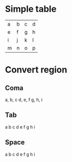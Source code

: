 * Simple table

| a | b | c | d |
| e | f | g | h |
| i | j | k | l |
| m | n | o | p |


* Convert region

** Coma

a, b, c
d, e, f
g, h, i

** Tab

a	b	c
d	e	f
g	h	i

** Space

a b c
d e f
g h i

